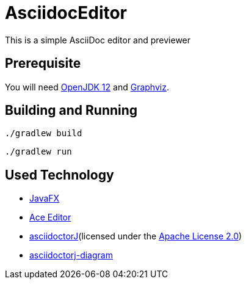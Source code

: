 = AsciidocEditor

This is a simple AsciiDoc editor and previewer

== Prerequisite
You will need https://jdk.java.net/12/[OpenJDK 12] and https://www.graphviz.org/[Graphviz].

== Building and Running
....
./gradlew build
....

....
./gradlew run
....

== Used Technology
* https://openjfx.io/[JavaFX]
* https://ace.c9.io/[Ace Editor]
* https://asciidoctor.org/docs/asciidoctorj/[asciidoctorJ](licensed under the https://www.apache.org/licenses/LICENSE-2.0.txt[Apache License 2.0])
* https://github.com/asciidoctor/asciidoctorj-diagram[asciidoctorj-diagram]